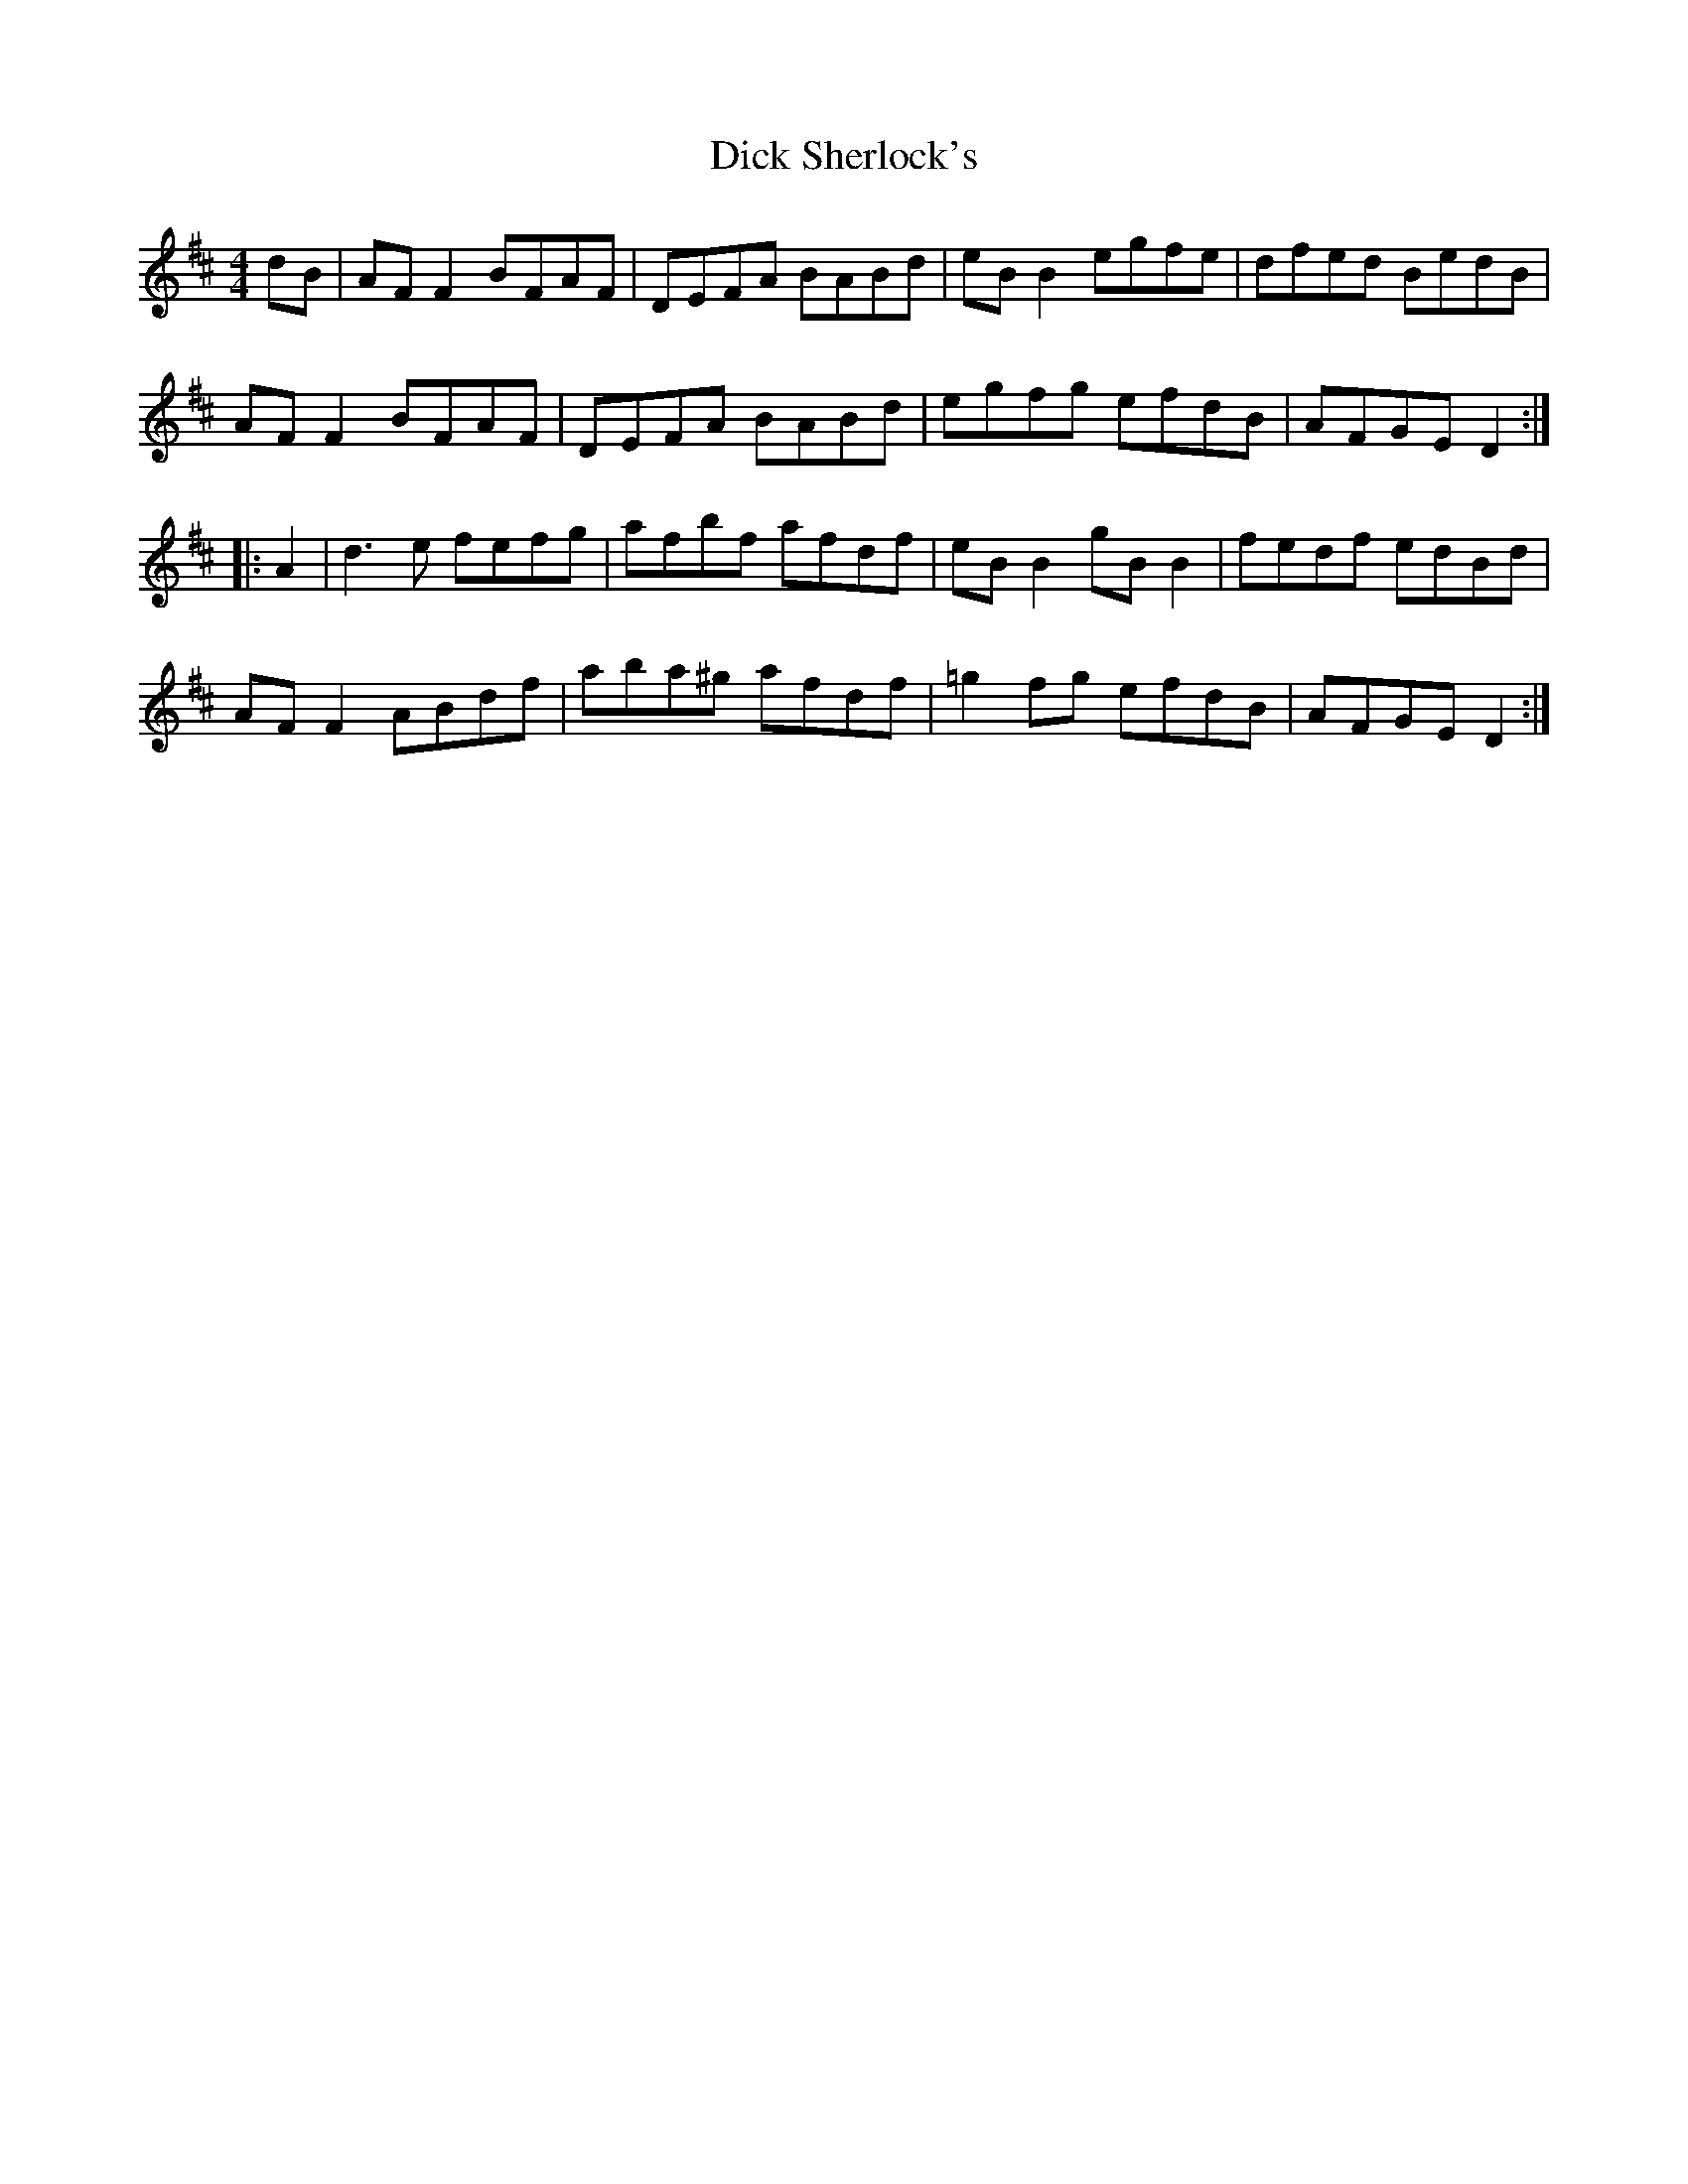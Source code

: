 X: 10052
T: Dick Sherlock's
R: reel
M: 4/4
K: Dmajor
dB|AFF2 BFAF|DEFA BABd|eBB2 egfe|dfed BedB|	
AFF2 BFAF|DEFA BABd|egfg efdB|AFGE D2:|
|:A2|d3e fefg|afbf afdf|eBB2 gBB2|fedf edBd|
AFF2 ABdf|aba^g afdf|=g2fg efdB|AFGE D2:|

